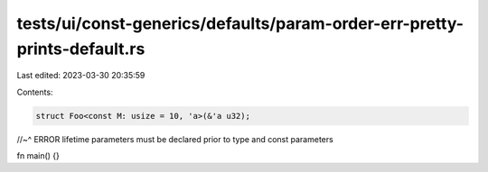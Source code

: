 tests/ui/const-generics/defaults/param-order-err-pretty-prints-default.rs
=========================================================================

Last edited: 2023-03-30 20:35:59

Contents:

.. code-block:: rs

    struct Foo<const M: usize = 10, 'a>(&'a u32);
//~^ ERROR lifetime parameters must be declared prior to type and const parameters

fn main() {}


